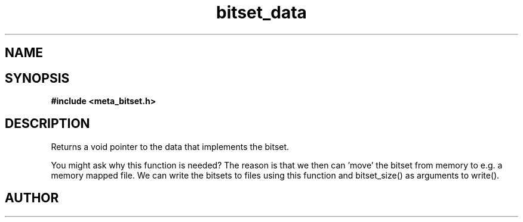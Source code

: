 .TH bitset_data 3 2016-01-30 "" "The Meta C Library"
.SH NAME
.Nm bitset_data
.Nd Return a pointer to the internal data structure.
.SH SYNOPSIS
.B #include <meta_bitset.h>
.Fo "void* bitset_data"
.Fa "bitset b"
.Fc
.SH DESCRIPTION
Returns a void pointer to the data that implements the bitset.
.PP
You might ask why this function is needed? The reason is that 
we then can 'move' the bitset from memory to e.g. a memory mapped file.
We can write the bitsets to files using this function and
bitset_size() as arguments to write().
.SH AUTHOR
.An B. Augestad, bjorn.augestad@gmail.com
